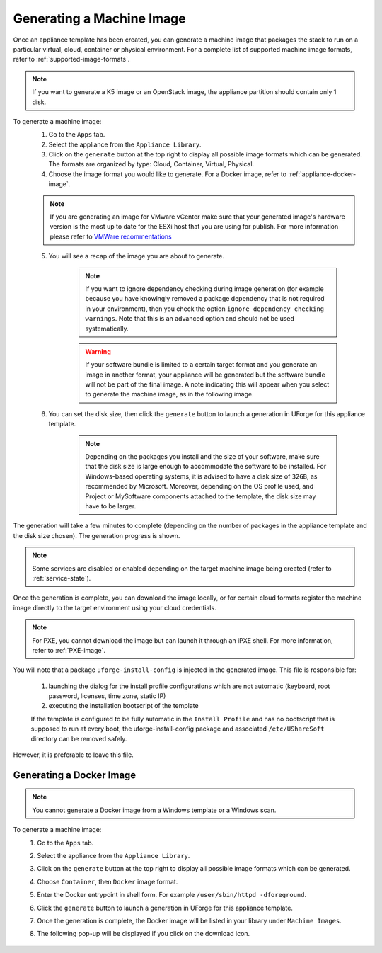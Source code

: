 .. Copyright 2018 FUJITSU LIMITED

.. _appliance-generate-machine-image:

Generating a Machine Image
--------------------------

Once an appliance template has been created, you can generate a machine image that packages the stack to run on a particular virtual, cloud, container or physical environment. For a complete list of supported machine image formats, refer to :ref:`supported-image-formats`.

.. note:: If you want to generate a K5 image or an OpenStack image, the appliance partition should contain only 1 disk.

To generate a machine image:
	1. Go to the ``Apps`` tab.
	2. Select the appliance from the ``Appliance Library``. 
	3. Click on the ``generate`` button at the top right to display all possible image formats which can be generated. The formats are organized by type: Cloud, Container, Virtual, Physical.
	4. Choose the image format you would like to generate. For a Docker image, refer to :ref:`appliance-docker-image`.

	.. note:: If you are generating an image for VMware vCenter make sure that your generated image's hardware version is the most up to date for the ESXi host that you are using for publish. For more information please refer to `VMWare recommentations <https://kb.vmware.com/selfservice/microsites/search.do?language=en_US&cmd=displayKC&externalId=1003746>`_

	5. You will see a recap of the image you are about to generate. 

		.. note:: If you want to ignore dependency checking during image generation (for example because you have knowingly removed a package dependency that is not required in your environment), then you check the option ``ignore dependency checking warnings``. Note that this is an advanced option and should not be used systematically.

		.. warning:: If your software bundle is limited to a certain target format and you generate an image in another format, your appliance will be generated but the software bundle will not be part of the final image.  A note indicating this will appear when you select to generate the machine image, as in the following image.

	.. image:: /images/mysoftware-removed.png

	6. You can set the disk size, then click the ``generate`` button to launch a generation in UForge for this appliance template. 

		.. note:: Depending on the packages you install and the size of your software, make sure that the disk size is large enough to accommodate the software to be installed.  For Windows-based operating systems, it is advised to have a disk size of ``32GB``, as recommended by Microsoft. Moreover, depending on the OS profile used, and Project or MySoftware components attached to the template, the disk size may have to be larger.

The generation will take a few minutes to complete (depending on the number of packages in the appliance template and the disk size chosen). The generation progress is shown.

.. note:: Some services are disabled or enabled depending on the target machine image being created (refer to :ref:`service-state`).

Once the generation is complete, you can download the image locally, or for certain cloud formats register the machine image directly to the target environment using your cloud credentials.

.. note:: For PXE, you cannot download the image but can launch it through an iPXE shell. For more information, refer to :ref:`PXE-image`.

You will note that a package ``uforge-install-config`` is injected in the generated image. This file is responsible for: 

	1. launching the dialog for the install profile configurations which are not automatic (keyboard, root password, licenses, time zone, static IP)
	2. executing the installation bootscript of the template

	If the template is configured to be fully automatic in the ``Install Profile`` and has no bootscript that is supposed to run at every boot, the uforge-install-config package and associated ``/etc/UShareSoft`` directory can be removed safely.

However, it is preferable to leave this file.

.. _appliance-docker-image:

Generating a Docker Image
~~~~~~~~~~~~~~~~~~~~~~~~~

.. note:: You cannot generate a Docker image from a Windows template or a Windows scan.

To generate a machine image:
	1. Go to the ``Apps`` tab.
	2. Select the appliance from the ``Appliance Library``. 
	3. Click on the ``generate`` button at the top right to display all possible image formats which can be generated. 
	4. Choose ``Container``, then ``Docker`` image format. 
	5. Enter the Docker entrypoint in shell form. For example ``/user/sbin/httpd -dforeground``.
	6. Click the ``generate`` button to launch a generation in UForge for this appliance template. 
	7. Once the generation is complete, the Docker image will be listed in your library under ``Machine Images``.
	8. The following pop-up will be displayed if you click on the download icon.

		.. image:: /images/docker-image-publish.png



